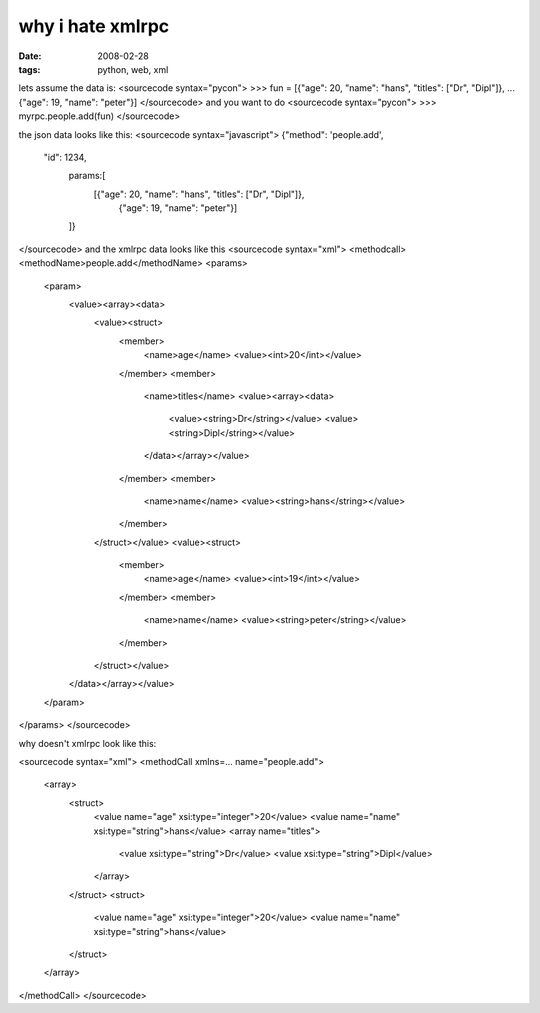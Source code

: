 why i hate xmlrpc
=================

:date: 2008-02-28
:tags: python, web, xml


lets assume the data is:
<sourcecode syntax="pycon">
>>> fun = [{"age": 20, "name": "hans", "titles": ["Dr", "Dipl"]},
...        {"age": 19, "name": "peter"}]
</sourcecode>
and you want to do
<sourcecode syntax="pycon">
>>> myrpc.people.add(fun)
</sourcecode>

the json data looks like this:
<sourcecode syntax="javascript">
{"method": 'people.add',
 "id": 1234,
  params:[
   [{"age": 20, "name": "hans", "titles": ["Dr", "Dipl"]}, 
    {"age": 19, "name": "peter"}]
  ]}
</sourcecode>
and the xmlrpc data looks like this
<sourcecode syntax="xml">
<methodcall>
<methodName>people.add</methodName>
<params>
 <param>
  <value><array><data>
   <value><struct>
    <member>
     <name>age</name>
     <value><int>20</int></value>
    </member>
    <member>
     <name>titles</name>
     <value><array><data>
      <value><string>Dr</string></value>
      <value><string>Dipl</string></value>
     </data></array></value>
    </member>
    <member>
     <name>name</name>
     <value><string>hans</string></value>
    </member>
   </struct></value>
   <value><struct>
    <member>
     <name>age</name>
     <value><int>19</int></value>
    </member>
    <member>
     <name>name</name>
     <value><string>peter</string></value>
    </member>
   </struct></value>
  </data></array></value>
 </param>
</params>
</sourcecode>

why doesn't xmlrpc look like this:

<sourcecode syntax="xml">
<methodCall xmlns=... name="people.add">
 <array>
  <struct>
    <value name="age" xsi:type="integer">20</value>
    <value name="name" xsi:type="string">hans</value>
    <array name="titles">
      <value xsi:type="string">Dr</value>
      <value xsi:type="string">Dipl</value>
    </array>
  </struct>
  <struct>
    <value name="age" xsi:type="integer">20</value>
    <value name="name" xsi:type="string">hans</value>
  </struct>
 </array>
</methodCall>
</sourcecode>

